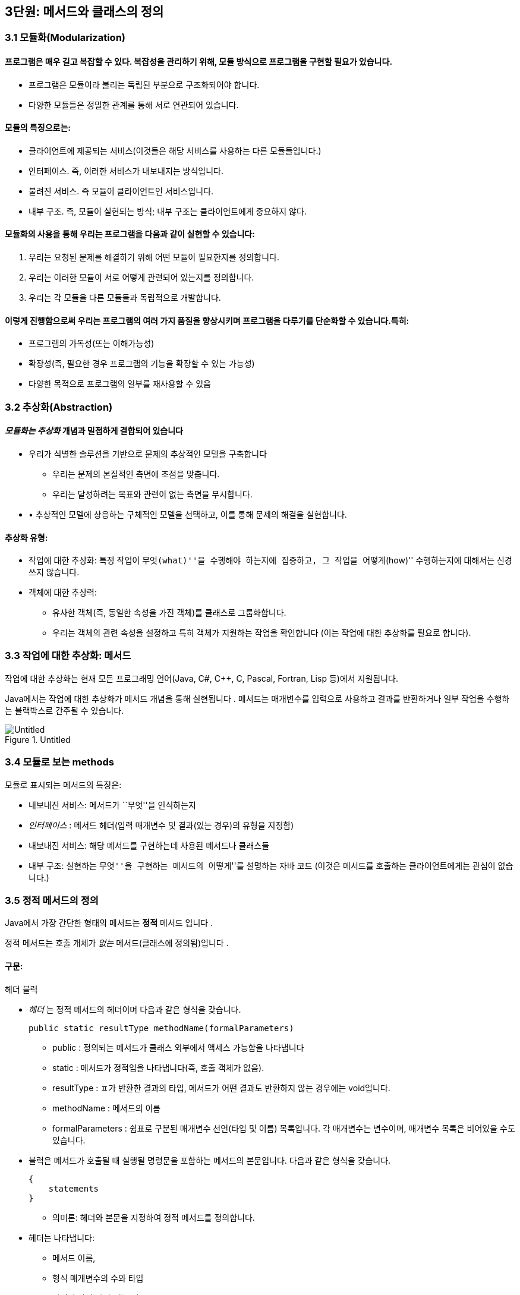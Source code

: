 == 3단원: 메서드와 클래스의 정의

=== 3.1 모듈화(Modularization)

==== 프로그램은 매우 길고 복잡할 수 있다. 복잡성을 관리하기 위해, 모듈 방식으로 프로그램을 구현할 필요가 있습니다.

* 프로그램은 모듈이라 불리는 독립된 부분으로 구조화되어야 합니다.
* 다양한 모듈들은 정밀한 관계를 통해 서로 연관되어 있습니다. +

==== 모듈의 특징으로는:

* 클라이언트에 제공되는 서비스(이것들은 해당 서비스를 사용하는 다른
모듈들입니다.)
* 인터페이스. 즉, 이러한 서비스가 내보내지는 방식입니다.
* 불려진 서비스. 즉 모듈이 클라이언트인 서비스입니다.
* 내부 구조. 즉, 모듈이 실현되는 방식; 내부 구조는 클라이언트에게
중요하지 않다.

==== 모듈화의 사용을 통해 우리는 프로그램을 다음과 같이 실현할 수 있습니다:

[arabic]
. 우리는 요청된 문제를 해결하기 위해 어떤 모듈이 필요한지를 정의합니다.
. 우리는 이러한 모듈이 서로 어떻게 관련되어 있는지를 정의합니다.
. 우리는 각 모듈을 다른 모듈들과 독립적으로 개발합니다.

==== 이렇게 진행함으로써 우리는 프로그램의 여러 가지 품질을 향상시키며 프로그램을 다루기를 단순화할 수 있습니다.특히:

* 프로그램의 가독성(또는 이해가능성)
* 확장성(즉, 필요한 경우 프로그램의 기능을 확장할 수 있는 가능성)
* 다양한 목적으로 프로그램의 일부를 재사용할 수 있음

=== 3.2 추상화(Abstraction)

==== _모듈화는 추상화_ 개념과 밀접하게 결합되어 있습니다

* 우리가 식별한 솔루션을 기반으로 문제의 추상적인 모델을 구축합니다
** 우리는 문제의 본질적인 측면에 초점을 맞춥니다.
** 우리는 달성하려는 목표와 관련이 없는 측면을 무시합니다.
* • 추상적인 모델에 상응하는 구체적인 모델을 선택하고, 이를 통해 문제의
해결을 실현합니다.

==== 추상화 유형:

* 작업에 대한 추상화: 특정 작업이 ``무엇(what)''을 수행해야 하는지에
집중하고, 그 작업을 ``어떻게(how)'' 수행하는지에 대해서는 신경 쓰지
않습니다.
* 객체에 대한 추상력:
** 유사한 객체(즉, 동일한 속성을 가진 객체)를 클래스로 그룹화합니다.
** 우리는 객체의 관련 속성을 설정하고 특히 객체가 지원하는 작업을
확인합니다 (이는 작업에 대한 추상화를 필요로 합니다).

=== 3.3 작업에 대한 추상화: 메서드

작업에 대한 추상화는 현재 모든 프로그래밍 언어(Java, C#, C++, C, Pascal,
Fortran, Lisp 등)에서 지원됩니다.

Java에서는 작업에 대한 추상화가 메서드 개념을 통해 실현됩니다 . 메서드는
매개변수를 입력으로 사용하고 결과를 반환하거나 일부 작업을 수행하는
블랙박스로 간주될 수 있습니다.

.Untitled
image::https://github.com/NHN-academy-Avocado/Avocado/assets/80580473/077a2993-e6fc-4e7e-87f4-27b236b6df74[Untitled]

=== 3.4 모듈로 보는 methods

모듈로 표시되는 메서드의 특징은:

* 내보내진 서비스: 메서드가 ``무엇''을 인식하는지
* _인터페이스_ : 메서드 헤더(입력 매개변수 및 결과(있는 경우)의 유형을
지정함)
* 내보내진 서비스: 해당 메서드를 구현하는데 사용된 메서드나 클래스들
* 내부 구조: 실현하는 ``무엇''을 구현하는 메서드의 ``어떻게''를 설명하는
자바 코드 (이것은 메서드를 호출하는 클라이언트에게는 관심이 없습니다.)

=== 3.5 정적 메서드의 정의

Java에서 가장 간단한 형태의 메서드는 *정적* 메서드 입니다 .

정적 메서드는 호출 개체가 _없는_ 메서드(클래스에 정의됨)입니다 .

==== 구문:

헤더 블럭

* _헤더_ 는 정적 메서드의 헤더이며 다음과 같은 형식을 갖습니다.
+
[source,java]
----
public static resultType methodName(formalParameters)
----
** public : 정의되는 메서드가 클래스 외부에서 액세스 가능함을 나타냅니다
** static : 메서드가 정적임을 나타냅니다(즉, 호출 객체가 없음).
** resultType : ㅍ가 반환한 결과의 타입, 메서드가 어떤 결과도 반환하지
않는 경우에는 void입니다.
** methodName : 메서드의 이름
** formalParameters : 쉼표로 구분된 매개변수 선언(타입 및 이름)
목록입니다. 각 매개변수는 변수이며, 매개변수 목록은 비어있을 수도
있습니다.
* 블럭은 메서드가 호출될 때 실행될 명령문을 포함하는 메서드의
본문입니다. 다음과 같은 형식을 갖습니다.
+
[source,java]
----
{
    statements
}
----
** 의미론: 헤더와 본문을 지정하여 정적 메서드를 정의합니다.
* 헤더는 나타냅니다:
** 메서드 이름,
** 형식 매개변수의 수와 타입
** 리턴된 값의 타입(있는 경우)
** 메서드가 정의된 클래스 외부에서 메서드에 대한 접근성.
* 메서드의 본문은 메서드가 호출될 때 실행되어야 하는 명령문을
지정합니다.
* 형식 매개변수는 메서드 본문에 사용되는 객체 또는 더 일반적으로 정보를
전달하는 데 사용됩니다.
+
형식 매개변수는 초기화된 변수와 동일한 방식으로 메서드 본문 내에서
사용됩니다(초기화는 메서드가 호출되는 순간 각 형식 매개변수에 해당 실제
매개변수의 값을 할당하여 수행됩니다.)
* 반환된 결과는 메서드 호출의 값입니다. 메서드가 결과를 반환하지 않으면
결과를 계산하는 데 사용되어서는 안 되며 형식 매개변수로 표시된 개체에
부작용을 수행하는 데 사용해야 합니다.

얘)

이전에 사용된 정적 메서드 main 입니다 . 이러한 방법은 항상 다음과 같은
형식을 갖습니다.

[source,java]
----
public static void main(String[] args){
    ...
}
----

메인 메서드의 헤더느느 다음을 보여줍니다:

* 클래스가 정의된, 밖에서 엑세스할 수 있는 메서드
* 이는 정적 메서드( static )입니다.
* 결과를 반환하지 않습니다(반환 유형은 void ).
* 이는 문자열 배열 유형의 매개변수를 갖습니다(유닛 7 참조). 지금까지
우리 프로그램에서는 이 매개변수를 사용한 적이 없습니다.

=== 3.6 정적 메서드의 정의의 예

ex 1)

[source,java]
----
public static void printGtreeting(){
    System.out.println("Good morning!");
}
----

printGreeting 메소드는 공식적인 매개변수가 없고 결과를 반환하지 않는
정적 공용 메소드입니다(헤더 참조).

본문은 ``Good morning!'' 이라는 문자열을 인쇄하는 단일 문으로
구성됩니다.

ex 2):

[source,java]
----
public static void printPersonalGreeting(String firstName, String lastName) {
    System.out.print("Good morning ");
    System.out.print(firstName);
    System.out.print(" ");
    System.out.print(lastName);
    System.out.println("!");
}
----

printPersonalGreeting 메소드는 String 유형의 두 가지 형식
매개변수 firstName 및 lastName을 갖고 어떤 결과도 반환하지 않는 정적
공개 메소드입니다 (헤더 참조)

본문은 각각 ``Good morning!'' 이라는 문자열을 인쇄하는 일련의 명령문으로
구성됩니다. , 형식 매개변수 firstName 의 값 , 공백, 형식
매개변수 lastName 의 값 , 마지막으로 문자열 ``!'' .

형식 매개변수는 이미 초기화된 지역 변수와 동일하게 메소드 본문 내에서
사용됩니다.

ex 3) 이름을 나타내는 문자열을 입력으로 받아 ``Ciao'' 문자열과
매개변수로 전달된 이름, ``!'' 문자열을 인쇄하는 정적
메소드 printInformalGreeting 을 구현합니다.

[source,java]
----
public static void printInformalGreeting (String name) {
    System.out.println("Ciao " + name + "!");
}
----

=== 3.7 메소드의 결과: return 문

메소드가 결과를 반환해야 하는 경우 return 문을 포함해야 합니다.

return 문이 메서드 내에서 실행 되면 메서드가 종료되고 그 결과가
클라이언트 모듈(즉, 메서드가 호출된 프로그램 부분)에 반환됩니다.

return 문의 구문은 다음과 같습니다.

[source,java]
----
return expression;
----

여기서 _표현식은_ 값이 메소드 헤더에 선언된 결과 타입과 호환되는
표현식이어야 합니다.

ex)

[source,java]
----
public static String personalGreeting(String firstName, String lastName) {
    return "Good morning " + firstName + " " + lastName + "!";
}
----

결과 유형이 void 인 경우 return 문 을 생략하거나 단순히 메서드 실행을
중단하는 데 사용할 수 있습니다. 이 경우 결과를 반환할 필요가 없으므로 이
경우 구문은 다음과 같습니다.

[source,java]
----
return;
----

_참고:_ 뒤에 추가 명령이 있더라도 return 문을 실행하면 항상 메서드가
종료됩니다.

=== 3.8 동일한 클래스에서 정의된 정적 메소드 사용의 예

다음 프로그램은 동일한 클래스에 정의된 정적 메서드의 사용을 보여줍니다.

[source,java]
----
import javax.swing.JOptionPane;
public class Program1 {
    public static void printGreeting() {
        System.out.println("Good morning!");
    }

    public static void printPersonalGreeting(String firstName, String lastName) {
        System.out.print("Good morning ");
        System.out.print(firstName);
        System.out.print(" ");
        System.out.print(lastName);
        System.out.println("!");
    }

    public static void printInformalGreeting(String name) {
        System.out.println("Ciao " + name + "!");
    }

    public static String personalGreeting(String firstName, String lastName) {
        return "Good morning " + firstName + " " + lastName + "!";
    }

    public static void main(String[] args) {
        printGreeting();
        String fn = JOptionPane.showInputDialog("First name");
        String ln = JOptionPane.showInputDialog("Last name");
        printPersonalGreeting(fn, ln);
        printInformalGreeting(fn);
        JOptionPane.showMessageDialog(null, personalGreeting(fn, ln));
        System.exit(0);
    }
}
----

_참고:_ Program1 클래스에 정의된 정적 메서드는 앞에 클래스 이름을 붙이지
않고 Program1 의 기본 메서드 에 의해 호출됩니다 . 이는 메소드가 main 과
동일한 클래스에 속하기 때문에 가능합니다 .

=== 3.9 다른 클래스에서 정의된 정적 메소듸 사용의 예

이제 동일한 메서드를 다른 클래스로 그룹화해 보겠습니다.

[source,java]
----
public class Greetings {
    public static void printGreeting() {
        System.out.println("Good morning!");
    }

    public static void printPersonalGreeting(String firstName, String lastName) {
        System.out.print("Good morning ");
        System.out.print(firstName);
        System.out.print(" ");
        System.out.print(lastName);
        System.out.println("!");
    }

    public static void printInformalGreeting(String name) {
        System.out.println("Ciao " + name + "!");
    }

    public static String personalGreeting(String firstName, String lastName) {
        return "Good morning " + firstName + " " + lastName + "!";
    }
}
----

클라이언드의 예)

[source,java]
----
import javax.swing.JOptionPane;

public class GreetingsClient {
    public static void main(String[] args) {
        Greetings.printGreeting();
        String fn = JOptionPane.showInputDialog("First name");
        String ln = JOptionPane.showInputDialog("Last name");
        Greetings.printPersonalGreeting(fn, ln);
        Greetings.printInformalGreeting(fn);
        JOptionPane.showMessageDialog(null, Greetings.personalGreeting(fn, ln));
        System.exit(0);
    }
}
----

Client의 main 메소드에서 정적 메소드에 대한 호출 앞에 해당 메소드가
정의된 클래스의 이름을 추가해야 합니다.

_참고:_ Greetings 클래스는 다양한 인사말 기능을 구현하는
간단한 *라이브러리* 로 간주될 수 있습니다 . 나중에 함수를 실현하는 정적
메서드로 구성된 실수에서 가장 일반적으로 사용되는 수학 함수 라이브러리인
사전 정의된 클래스 Math를 살펴보겠습니다 .

=== 3.10 파라미터 전달

말했듯이, 메소드 정의에는 헤더에 *형식 매개변수* 목록이 포함되어
있습니다 . 이러한 매개변수는 메소드 본문 내부의 변수와 동일한 방식으로
사용됩니다.

메소드 호출에는 메소드의 인수로 사용해야 하는 매개변수가
포함됩니다. 이러한 매개변수를 메소드 정의의 헤더에 나타나는 형식
매개변수와 구별하기 위해 *실제 매개변수* 라고 합니다 .

메소드를 호출하여 *활성화* 할 때 실제 매개변수를 형식
매개변수에 _바인딩_ 해야 합니다 . 일반적으로 이러한 바인딩을 설정하는
방법에는 여러 가지가 있습니다. _Java에는 값에 의한 호출( call by
value)_ 이라는 한 가지 방법만 있습니다 .

pa를 메서드 호출의 실제 매개 변수로 두고, pf 를 메서드 정의 헤더의 해당
형식 매개 변수로 둡니다. 값으로 pa를 pf 에 바인딩한다는 것은 메서드가
활성화될 때 다음을 수행한다는 의미입니다.

[arabic]
. 실제 매개변수 pa가 계산됩니다( pa는 일반적으로 표현식이라는 점에
유의하세요).
. 메모리 위치는 형식 매개변수 pf 와 연관되어 있습니다.
. pf 값 (즉, 해당 메모리 위치)은 pa 에 대해 계산된 값으로 초기화됩니다 .

즉, 형식 매개변수 pf는 메소드가 호출되는 순간 생성된 지역 변수와 정확히
동일하게 작동하고 해당 실제 매개변수 pa 의 값으로 초기화됩니다 .

메서드 본문 실행이 끝나면 형식 매개변수에 예약된 메모리 위치가 해제되고
여기에 저장된 값이 손실됩니다.

_참고:_ pa 표현식에 나타나는 변수 값은 메서드 실행으로 변경되지
않습니다. 그러나 그러한 값이 개체에 대한 참조인 경우 메서드는 실제로
참조로 표시된 개체를 변경할 수 있습니다(나중에 참조).

다음 그림은 매개변수가 객체에 대한 참조인 경우 매개변수 전달의 예를
보여줍니다. 기본 데이터 유형인 매개변수의 경우는 단원 4에서 설명합니다.

다음 그림은 매개변수가 객체에 대한 참조인 경우 매개변수 전달의 예를
보여줍니다. 기본 데이터 유형인 매개변수의 경우는 단원 4에서 설명합니다.

.Untitled 1
image::https://github.com/NHN-academy-Avocado/Avocado/assets/80580473/b45a072d-a664-4300-b8e6-b8f1c61388df[Untitled
1]

=== 3.11 메소드의 실행

다음 메서드 정의를 고려하세요.

[source,java]
----
public static String duplicate(String pf) {
    return pf + ", " + pf;
}
----

그런 다음 다음 주요 방법을 고려하십시오.

[source,java]
----
public static void main(String[] args) {
    String s;
    s = duplicate("pippo" + "&" + "topolino");
    System.out.println(s);
}
----

중복 메소드 에 대한 호출이 포함된 명령문이 실행될 때 어떤 일이
발생하는지 자세히 분석해 보겠습니다.

[arabic]
. _실제 매개변수가 실행됩니다._
+
우리의 경우 실제 매개변수는 값이 ``pippo & topolino'' 문자열인 ``pippo''
+ ``&'' + ``topolino '' 표현식입니다 .
. _실행될 메소드는_ 메소드의 이름과 실제 매개변수의 개수 및 타입을
고려하여 결정됩니다. 메소드 호출에 해당하는 시그니처가 있는 메소드를
찾아야 합니다. 메소드 이름은 호출의 이름과 동일해야 하며 형식
매개변수(예: 해당 번호 및 유형)는 실제 매개변수와 일치해야 합니다.
+
우리의 경우, 우리가 찾고 있는 메소드는 반드시 copy (String) 시그니처를
가지고 있어야 합니다 .
. _호출 프로그램 단위의 실행이 일시 중지됩니다._
+
우리의 경우에는 main 메소드입니다 .
. 메모리 는 형식 매개변수(변수로 간주됨)와 메서드에 정의된 변수(나중에
참조)에 _할당됩니다 ._
+
우리의 경우에는 형식 매개변수 pf 에 메모리가 할당됩니다 .
. _각 형식 매개변수는 해당 실제 매개변수의 값으로 초기화됩니다._
+
우리의 경우 형식 매개변수 pf는 ``pippo&topolino'' 문자열을 나타내는
객체에 대한 참조로 초기화됩니다 .
. _호출된 메서드라 불리는 본문의_ 첫 번째 문부터 실행됩니다.
. _호출된 메서드의 실행이 종료됩니다_ (return 문이 실행되거나 더 이상
실행할 문이 없기 때문에).
+
우리의 경우 명령문은 pf + ``,'' + pf를 반환합니다. 실행됩니다.
. _형식 매개변수와 지역 변수에 대한 메모리가 해제되고,_ 여기에 포함된
모든 정보가 손실됩니다.
+
우리의 경우 형식 매개변수 pf 에 해당하는 메모리 위치가 해제됩니다.
. _메소드가 결과를 반환하는 경우,_ 결과는 호출 프로그램 단위에서 메소드
호출에 의해 반환된 표현식의 값이 됩니다.
+
우리의 경우 결과는 ``pippo&topolino, pippo&topolino'' 입니다 .
. _호출 유닛의 실행은_ 메서드 호출에 의해 일시 중단된 지점부터
계속됩니다.
+
우리의 경우 ``pippo&topolino, pippo&topolino'' 값이 변수 s 에 할당됩니다
.

=== 3.12 메소드에 의해 수행된 객체 수정

다음 프로그램은 객체에 대한 참조인 매개변수를 전달할 때 어떤 일이
발생하는지 보여줍니다.

[source,java]
----
public class Parameters {
    public static void changeValueS(String s) {
        s = s.concat("*");
    }

    public static void changeValueSB(StringBuffer sb) {
        sb.append("*");
    }

    public static void main(String[] args) {
        String a = "Hello";
        StringBuffer b = new StringBuffer("Ciao");
        System.out.println("String a = " + a);
        System.out.println("StringBuffer b = " + b);
        changeValueS(a);
        changeValueSB(b);
        System.out.println("String a = " + a);
        System.out.println("StringBuffer b = " + b);
    }
}
----

프로그램 실행 결과는 다음과 같습니다.

[source,java]
----
String a = Hello
StringBuffer b = Ciao
String a = Hello
StringBuffer b = Ciao*
----

실제 매개변수 a 와 b 는 상응하는 형식 매개변수 s 와 sb 에 값으로
바인딩되므로 해당 값(즉, 객체에 대한 참조)은 메서드 실행으로 수정되지
않습니다. 그러나 이것이 참조하는 개체의 상태가 변경될 수 없다는 의미는
아닙니다(예제 참조).

b 가 참조하는 객체의 상태가 변경되는 이유는 a 의 경우에는 그렇지 않지만
매개변수 전달의 직접적인 결과는 아닙니다(매개변수는 a 및 b 에 대해
동일한 방식으로 전달된다는 점에 유의하세요 ). 변경 사항은 호출된 객체의
상태를 수정하는 Append 메소드 의 사용에 따라 달라집니다 (예: sb 는 b 와
동일한 객체를 참조하는 반면 concat 메소드는 객체 s 의 상태를 수정하지
않습니다). , 따라서 a ).

.Untitled 2
image::https://github.com/NHN-academy-Avocado/Avocado/assets/80580473/712edb67-43a8-48c7-9e60-074470c879b8[Untitled
2]

=== 3.13 지역변수

메소드의 본문에는 변수 선언이 포함될 수 있습니다. _이러한 변수를 지역
변수_ 라고 합니다 . 사실 지금까지 우리가 사용했던 모든 변수는 메소드의
몸체, 즉 메인 메소드 에서 선언되었기 때문에 지역 변수였습니다 . 따라서
Unit 2에서 본 것처럼 사용됩니다.

여기서는 두 가지 근본적인 측면에 중점을 둡니다.

* *scope* (정적 개념, 즉 프로그램 텍스트에 따라 다름)
* *lifetime* (동적 개념, 즉 프로그램 실행에 따라 다름)

_참고:_ Java에서는 클래스에 대한 _전역 변수를_ 정의하는 것도 가능합니다
. 전역 변수는 클래스 내부에 정의되지만 메서드 외부에
정의되며 static 으로 규정됩니다 . 이 과정에서는 전역 변수를 사용하지
않습니다.

=== 3.14 지역범수의 범위

변수의 범위 *는* _변수가 표시되는 프로그램 영역_ , 즉 변수 이름으로
액세스할 수 있고 사용할 수 있는 영역입니다.

Java에서 지역 변수의 범위는 해당 변수가 선언된 메서드의 본문입니다. 즉,
변수는 해당 선언이 나타나는 메서드 본문에 표시되지만 메서드 외부에는
표시되지 않습니다.

명히, 2단원에서 이미 말했듯이, 변수가 선언되기 전에는 메서드 본문에서
변수를 사용할 수 없습니다.

참조

* 실제로 더 일반적인 범위 규칙이 적용됩니다. 즉, 지역 변수의 범위는 선언
지점부터 이를 둘러싸는 블록 끝까지 확장됩니다. 블록 _은_ \{…} 형식의
명령문입니다 (나중에 참조). 따라서 지역 변수는 선언된 블록(있는 경우
하위 블록 포함)에서 볼 수 있지만 해당 블록 외부에서는 볼 수 없습니다.
* Java에서 변수의 범위는 완전히 정적 개념입니다. 실제로 프로그램의
실행을 고려하지 않고 프로그램의 구조를 분석하여 결정할 수
있습니다. _대부분의 최신 프로그래밍 언어는 이러한 정적 범위_ 개념을
지원합니다 .
* 다음과 같은 경우 범위 개념은 _컴파일 타임에 관련_ 됩니다 .

=== 3.15 지역변수의 범위의 예

다음 프로그램을 고려해보세요.

[source,java]
----
public class Visibility {
    public static String duplicate(String s) {
        String t = s + ", " + s;
        return t;
    }

    public static void print1() {
        System.out.println(a); // ERROR: a is not defined
    }

    public static void print2() {
        System.out.println(t); // ERROR: t is not defined
    }

    public static void main(String[] args) {
        String a = "Ciao";
        a = duplicate(a);
        print1();
        print2();
        System.out.println(a);
    }
}
----

프로그램을 컴파일하는 동안 컴파일러는 두 가지 오류 신호를 보냅니다.

[arabic]
. print1 메소드 에서 변수 a는 표시되지 않습니다( 기본 메소드 에 정의되어
있으므로 ).
. print2 메소드 에서는 변수 t가 표시되지 않습니다( duplicate 메소드 에
정의되어 있으므로 ).

=== 3.16 지역변수의 lifetime

변수의 수명 *은* _변수가 메모리에 유지되어 프로그램 실행 중에 액세스할
수 있는 시간_ 입니다 .

메소드에 로컬인 변수는 메소드가 활성화되는 순간(정확히 형식 매개변수로)
생성되고 메소드 활성화가 종료되면 소멸됩니다.

보다 정확하게는 메서드가 활성화되면 _활성화 레코드_ 라고 하는 메모리 셀
블록 이 할당됩니다. 여기에는 현재 메서드 호출의 모든 지역 변수와 형식
매개변수가 포함됩니다. 활성화 레코드는 메서드 실행 중에 사용되며 실행이
끝나면 제거됩니다. 활성화 레코드가 제거되면 지역 변수와 형식 매개변수의
메모리 위치가 삭제되고 여기에 포함된 값도 손실됩니다.

메서드가 다시 활성화되면 이전 활성화와 아무 관련이 없는 새 메모리 위치를
포함하는 새 활성화 레코드가 할당됩니다. 따라서 각 메서드 활성화 시 지역
변수 및 형식 매개변수에 대한 메모리 위치가 새로 생성되며 이러한 메모리
위치는 일반적으로 이전 활성화의 메모리 위치와 다릅니다. 따라서 지역
변수와 형식 매개변수의 값은 한 메소드 호출에서 다음 메소드
호출까지 *유지되지 않습니다 .*

_참고:_ 변수의 수명 개념은 _실행 시간과 관련이_ 있습니다 .

=== 3.17 메소드 오버로딩

앞서 말했듯이 Java는 이름뿐만 아니라 전체 시그니처를 기준으로 메서드를
구별합니다. 따라서 이러한 메서드가 형식 매개변수의 수나 유형이 다른 한
동일한 클래스에서 동일한 이름을 가진 두 개 이상의 메서드를 정의할 수
있습니다(참고: 형식 매개변수의 이름은 구별과 관련이 없습니다). 이 기능을
메서드 _오버로드_ 라고 합니다 .

예)

[source,java]
----
public class Greetings2 {
    public static void printGreeting() {
        System.out.println("Hello!");
    }

    public static void printGreeting(String name) {
        System.out.println("Hello " + name + "!");
    }
}
----

* 실제 매개변수 없이 printGreeting 메소드를 호출하면 첫
번째 printGreeting 메소드(공식 매개변수가 없는
메소드)가 활성화되어 ``Hello!''라는 문자열이 인쇄됩니다.
* String 유형의 실제 매개변수 하나를 사용하여 printGreeting 메소드를
호출 하면 두 번째 printGreeting 메소드가 활성화됩니다. 이
메소드는 ``Hello'' 문자열과 매개변수로 전달된
문자열, ``!''를 인쇄합니다.

=== 3.18 객체에 대한 추상화

객체에 대한 추상화는 다음과 같이 실현됩니다.

* 유사한 객체(즉, 동일한 속성을 가진 객체)를 클래스로 그룹화합니다.
* • 우리는 객체, 특히 객체가 지원하는 동작과 관련된 속성을
설정합니다(이를 위해서는 작업에 대한 추상화를 수행해야 합니다).

객체에 대한 추상화를 매우 진보된 방식으로 지원하는 능력은 모든 객체 지향
프로그래밍 언어(예: Java, C++, C# 등)의 기본 기능입니다. 이러한
언어에서는 프로그래밍 언어 수준에서 _클래스를_ 직접 정의하는 기능을 통해
이러한 추상화 형태가 지원됩니다 .

Java에서 *클래스 정의는* 다음과 같은 특징이 있습니다.

* 클래스 자체를 식별하고 그에 따라 해당 인스턴스의 유형을 식별하는
클래스 이름 _입니다 ._
* 객체 내부에 데이터를 저장할 수 있는 인스턴스 _변수 ( 데이터
필드_ 라고도 함 )
* _(인스턴스) 메서드_ ( _작업 필드_ 라고도 함 )는 클래스의 개체에 대해
호출되어 작업을 수행할 수 있습니다.

_참고:_ 인스턴스 변수와 메소드는 Java 클래스 객체의 속성을 나타냅니다.

또한 적절한 *액세스 수정자를* 통해 다음을 지정할 수 있습니다.

* 클래스 외부, 즉 클래스의 클라이언트에게 표시되어야 하는 필드 - 이러한
필드를 _public_ 이라고 합니다 .
* 어떤 필드는 클라이언트와 관련이 없기 때문에 클라이언트에게 숨겨야
합니다. 이러한 필드를 _비공개_ 라고 합니다 .

=== 3.19 모듈로 보이는 클래스

모듈로 표시되는 클래스는 다음과 같은 특징이 있습니다(공용 인스턴스
변수는 없다고 가정합니다):

* _내보내진 서비스_ : 공용 메소드, 즉 클래스 외부에서 볼 수 있는 메소드;
* _인터페이스_ : 공개 메소드의 헤더;
* _가져온 서비스_ : 객체 및 클래스 메서드의 표현을 실현하는 데 사용되는
기타 메서드 또는 클래스입니다.
* _내부 구조_ : 객체의 표현과 클래스의 메소드 구현.

_참고:_ 객체에 대한 추상화는 작업에 대한 추상화를 활용합니다.

=== 3.20 클래스의 정의

구문:

[source,java]
----
public class Name {
    field-1
    ...
    field-n
}
----

* _이름_ 은 클래스 이름입니다.
* _field-1_ … _field-n은_ 해당 속성을 나타내는
클래스의 _필드_ 입니다 각 _field-i는 데이터 필드_ 또는 _작업 필드_ 일 수
있습니다.
** 데이터 _필드_ (또는 _인스턴스 변수_ )는 변수 선언입니다
** 작업 _필드_ (또는 _method_ )는 메서드 정의입니다(나중에 참조)

각 필드는 클래스 외부에서의 가시성을 결정하는 _액세스 한정자_ 로
한정됩니다

의미:

클래스를 정의합니다.

* 데이터 필드(또는 인스턴스 변수)는 클래스 객체의 내부 구조를 나타내는
데 사용됩니다.
* 작업 필드(또는 메서드)는 클래스의 기능을 구현하는 데 사용됩니다.

=== 3.21 클래서 정의의 예

우리는 사람을 나타내는 Java 클래스를 구현하고 싶습니다. 개인 객체에 대한
관심 속성은 한 번 정의된 _이름_ 과 변경될 수 있는 _거주지 입니다._

사람을 나타내는 Java 클래스 Person을 정의해 보겠습니다 .

[source,java]
----
public class Person {
    // instance variables (data fields)
    private String name;
    private String residence;

    // methods (operation fields)
    public String getName() {
        return name;
    }

    public String getResidence() {
        return residence;
    }

    public void setResidence(String newResidence) {
        residence = newResidence;
    }
}
----

Person 클래스의 정의는 다음 요소로 구성됩니다.

* 클래스 이름, 즉 Person ;
* String 유형의 두 개의 개인 데이터 필드(또는 인스턴스 변수) ,
즉 name 및 Residence ;
* 3개의 공개 필드. 각 필드는 메소드 정의,
즉 getName , getResidence 및 setResidence 입니다 .

public 및 private 키워드는 공개 필드와 비공개 필드를 지정합니다(나중에
참조).

* 사람의 이름과 거주지는 Person 클래스에 있는 String 유형의 인스턴스
변수로 각각 __표시__됩니다 . 이러한 변수는 비공개이므로 클래스 외부에서
액세스할 수 없습니다.
* 클래스에 정의된 두 가지 메소드인 getName 및 getResidence 는 각각
개인의 이름과 거주지를 반환
* 대신 setResidence 메소드를 사용 하면 해당 메소드에 대한 호출 객체가
나타내는 사람의 거주지를 변경할 수 있습니다.

setResidence 와 같은 메소드가 호출된 객체를 수정하는
경우 *부작용이* 있다고 말합니다 (예: StringBuffer 클래스의 메소드
참조 ). 일반적으로 클래스의 메서드에 부작용이 있어야 하는지 여부를
결정하는 것은 클라이언트가 클래스를 사용해야 하는 방식에 중요한 영향을
미치는 디자인 선택입니다.

_참고:_ 클래스 정의는 클래스와 이름이 같고 확장자가 .java 인 파일에
저장되어야 합니다 . 예를 들어, Person 클래스의 정의는 Person.java 라는
파일에 저장되어야 합니다 .

_참고:_ 클래스 정의에서 필드(인스턴스 변수 및 메소드)의 순서는 관련이
없습니다.

=== 3.22 정의된 클래스 사용

프로그래머가 정의한 클래스는 미리 정의된 클래스(예: String )와 정확히
동일한 방식으로 사용됩니다.

[source,java]
----
 public class ClientClassPerson {
    public static void main(String[] args) {
        Person p1;
        p1 = new Person();
        p1.setResidence("Roma");
        System.out.println(p1.getResidence());
    }
}
----

ClientClassPerson 클래스는 이러한 클래스를 사용하므로 Person 클래스의
클라이언트입니다 . 클라이언트는 main 메소드 (먼저 호출되는 프로그램의
메소드)를 정의합니다.

[arabic]
. Person 유형 (또는 더 정확하게는 Person 인스턴스인 객체에 대한 참조
유형 ) 의 main 로컬 변수를 정의합니다 .
. Person 클래스의 새 객체를 생성 하고 이에 대한 참조를 p1 에 할당합니다.
. p1 으로 표시된 객체에 대해 Person 클래스의 setResidence 메소드를 호출
하고 실제 매개변 ``Roma'' 를 메소드에 전달합니다 . 클래스의 (공용)
필드(이 경우 setResidence 메소드 ) 를 선택하기 위해 *선택
연산자* ``.''를 사용한다는 점에 유의하십시오 .
. 마지막으로 p1 에서 getResidence 메소드를 호출하여 p1 으로 표시된
객체의 거주지를 인쇄합니다.

_참고:_ ClientClassPerson 클래스는 ClientClassPerson.java 라는 파일에
저장되어야 합니다 . ClientClassPerson 클래스를 컴파일하거나 실행하는
동안 문제를 방지하려면 Person 클래스를 포함하는 파일과 동일한 디렉터리에
파일을 배치해야 합니다 . _소위 패키지를_ 사용하여 이러한 제한을 극복할
수 있지만 이 과정에서는 패키지를 다루지 않습니다.

=== 3.23 클래스 필드에 대한 접근 제어

접근 *한정자* public 과 private 의 의미는 다음과 같습니다:

* public은__표시됨을 나타냅니다.__ 메소드/인스턴스 변수가 클래스 외부,
즉 클래스의 클라이언트에 의해
* private은 메서드/인스턴스 변수가 클래스 외부에 _표시되지 않으므로
클라이언트가 아닌 클래스 내부에서만 사용할 수 있음을 나타냅니다._

예)

[source,java]
----
public class ClientClassPerson2 {
    public static void main(String[] args) {
        Person p1;
        p1 = new Person();
        p1.setResidence("Roma");
        // OK! the field setResidence is public
        System.out.println(p1.getResidence());
        // OK! the field getResidence is public
        System.out.println(p1.residence);
        // ERROR! the field residence is private
    }
}
----

이 예는 Person 클래스의 공개 및 비공개 필드에 액세스하려고 시도하는
클라이언트를 보여줍니다 . 공용 필드인 setResidence 및 getResidence 에
대한 액세스는 허용되지만 개인 필드인 Residence 에 대한 액세스는 컴파일
시 오류를 발생시킵니다.

=== 3.24 클래스의 필드에 엑세스하기 위한 규칙

일반적으로 클래스 필드에 대한 액세스는 다음과 같이 수행됩니다.

* 클라이언트가 관심을 갖는 클래스 기능에 해당하는 메서드는 public 으로
선언됩니다 .
* 인스턴스 변수와 보조 메서드, 즉 관심 기능을 나타내는 메서드를 구현하는
데 도움이 되는 메서드는 private 으로 선언됩니다 .

이런 방식으로 클라이언트가 관심을 갖는 기능에 해당하는 메소드는 클래스
외부에 표시되고, 해당 기능을 지원하는 데 필요하지만 클라이언트가 관심을
갖지 않는 인스턴스 변수 및 보조 메소드는 클래스 내부에서만 볼 수
있습니다.

클래스의 공개 필드 집합을 클래스의 *공개 인터페이스 라고 합니다.*

_참고: Java에는_ protected 와 ``visible in the package’’ 라는 두 가지
추가 액세스 방식이 있습니다 (후자는 액세스 한정자를 생략하여
얻습니다). 이 과정에서는 이러한 내용을 다루지 않지만 후속 프로그래밍
과정에서 다루게 됩니다.

=== 3.25 인스턴스 변수

*인스턴스 변수는* 클래스에 정의되어 있지만 메서드 본문 외부에 정의된
변수입니다. 인스턴스 변수 선언은 메서드의 지역 변수 선언과 유사하지만
다음과 같습니다.

[arabic]
. 변수는 클래스 내부에 정의되지만 모든 메소드 외부에 정의됩니다.
. 변수 앞에는 액세스 한정자(보통 private )가 옵니다.
. 변수는 객체가 생성될 때 암시적으로(기본값으로) 또는 생성자에 의해
명시적으로(나중에 참조) _항상 초기화 됩니다._

_참고:_ 이는 연관된 메모리 위치가 생성될 때 반드시 초기화되지 않는 로컬
변수와 다릅니다.

인스턴스 변수는 전체 클래스가 아닌 단일 개체와 연결됩니다. 즉, 각
개체에는 고유한 인스턴스 변수가 있습니다. 두 개의 서로 다른 객체에는
서로 다른 인스턴스 변수가 있습니다.

.Untitled 3
image::https://github.com/NHN-academy-Avocado/Avocado/assets/80580473/8f5ea1b1-6222-4fdd-b513-566f4ff5a29d[Untitled
3]

=== 3.26 인스턴스 변수의 범위

_인스턴스 변수는 클래스의 모든 메서드에 항상 표시됩니다._ 그들은 항상
호출 객체를 참조합니다.

_예:_ 명령문에서 return name; 인스턴스 변수 이름은 메서드에 대한 호출
개체의 인스턴스 변수입니다.

공용 인스턴스 변수는 클래스 외부에서 볼 수 있으며 필드 선택 연산자
``.''를 사용하여 해당 변수가 속한 객체에 대한 참조를 통해 액세스할 수
있습니다.

_예:_ 사람을 나타내기 위해 클래스를 다음과 같이 정의했다면:

[source,java]
----
public class Person2 {
    // instance variables (data fields)
    private String name;
    public String residence; // residence is declared public
    // methods (operation fields)

    public String getName() {
        return name;
    }

    public String getResidence() {
        return residence;
    }

    public void setResidence(String newResidence) {
        residence = newResidence;
    }
}
----

그런 다음 다음 클라이언트에서 볼 수 있듯이 인스턴스 변수 Residence 에
직접 액세스할 수 있습니다.

[source,java]
----
public class ClientClassPerson2 {
    public static void main(String[] args) {
        Person2 p1;
        p1 = new Person2();
        p1.setResidence("Roma");
        // OK! the field setResidence is public
        System.out.println(p1.getResidence());
        // OK! the field getResidence is public
        System.out.println(p1.residence);
        // OK! the field residence is public
    }
}
----

_참고:_ 일반적으로 클래스 개체의 표현을 클라이언트로부터
숨기려면 인스턴스 변수를 private 으로 선언해야 합니다. 따라서
클라이언트를 수정할 필요 없이 그러한 표현을 자유롭게 변경할 수 있습니다

=== 3.27 인스턴스 변수의 수명

_인스턴스 변수의 수명은 해당 변수가 속한 개체의 수명과 정확하게
일치합니다._ 인스턴스 변수는 이를 포함하는 객체가 생성되는 순간 생성되며
객체에 액세스할 수 있는 한 사용할 수 있습니다. 변수로 표시되는 객체의
생성은 런타임 지원(Java Virtual Machine)에 의해 객체와 함께 인스턴스
변수의 값을 저장하는 데 필요한 메모리를 할당하여 수행됩니다.

_가비지 수집_ 메커니즘을 통해 런타임 지원은 개체에 대한 참조가 더 이상
없을 때 개체를 자동으로 삭제하고 개체가 차지하는 메모리를 해제하므로
개체에 더 이상 액세스할 수 없습니다.

=== 3.28 메소드의 정의

*메소드의 정의는* 앞서 살펴본 정적 메소드의 정의와 유사하지만, 메소드
헤더에 static 키워드가 나타나지 않습니다. 이는 메서드에 호출 개체가
필요함을 나타냅니다.

따라서 메소드의 정의는 다음과 같이 구성됩니다.

헤더 블럭

* _header_ 는 메소드의 헤더이며 다음과 같은 형식을 갖습니다.

[source,java]
----
public resultTyp methodName(formatParameters)
----

여기서 (정적 메소드의 경우)

* public은 정의된 메서드가 클래스 외부에서 액세스 가능함을 나타냅니다.
* _resultType_ 은 메소드가 반환한 결과의 유형이거나,메소드가 어떤 결과도
반환하지 않는 경우에는void입니다 .
* _methodName은_ 메소드의 이름입니다.
* _형식 매개변수는_ 쉼표로 구분된 매개변수 선언(유형 및 이름)
목록입니다. 각 매개변수는 변수입니다. 매개변수 목록이 비어 있을 수도
있습니다.
* _block_ 은 메소드가 호출될 때 실행될 명령문을 포함하는 메소드의
본문입니다. 정적 메소드의 경우 다음과 같은 형식을 갖습니다

[source,java]
----
{
    statements
}
----

=== 3.29 암시적 형식 매개변수 this

모든 인스턴스(즉, 비정적) 메서드에는 this 로 표시되는 암시적 형식
매개변수가 있습니다 . 이러한 매개변수는 호출 개체를 나타냅니다. 즉,
메소드가 호출되면 이는 호출 객체(참조)에 바인딩되어 실제 매개변수로
작동합니다.

this 매개변수는 인스턴스 변수와 호출 객체의 메서드에 액세스하는 데
사용됩니다. 일반적으로 지금까지 했던 것처럼 이것을 생략할 수 있습니다
. 실제로 Java는 인스턴스 변수나 클래스의 인스턴스 메서드를 사용할 때마다
자동으로 삽입합니다.

_예: 아래에 제공된_ Person 클래스의 정의는 우리가 이미
본 Person 클래스와 정확히 동일한 의미를 갖습니다

[source,java]
----
public class Person {
    // instance variables (data fields)
    private String name;
    private String residence;

    // methods (operation fields)
    public String getName() {
        return this.name;
    }

    public String getResidence() {
        return this.residence;
    }

    public void setResidence(String newResidence) {
        this.residence = newResidence;
    }
}
----

_참고: 형식 매개변수_ this 에 값을 할당할 수 없습니다 . 가능하다면 이는
실제로 메소드의 호출 객체를 변경한다는 의미입니다.

=== 3.30 this의 사용

일반적으로 메소드 내부에 인스턴스 변수와 동일한 이름으로 선언된 지역
변수(또는 형식 매개변수)가 있고, 인스턴스 변수와 지역 변수를 구별하고
싶을 때 사용됩니다 . 실제로 인스턴스 변수와 동일한 식별자를 사용하여
지역 변수를 선언하면 지역 변수의 이름이 인스턴스 변수의 이름을 숨기고
이를 명시적으로 사용하여 인스턴스 변수를 표시해야 합니다(암시적 사용)

예)

[source,java]
----
public class Person {
    private String name;
    private String residence;

    public String getName() {
        return name;
    }

    public String getResidence() {
        String residence;
        // the local variable masks the instance variable with the same name
        residence = this.residence;
        // this is used to distinguish the instance var from the local var
        return residence;
        // here we are referring to the local variable
    }

    public void setResidence(String residence) {
        this.residence = residence;
        // this is again used to distinguish the instance var from the local var
    }
}
----

=== 3.31 생성자

지금까지 살펴본 내용으로는 Person 개체 의 필드 이름을 적절한 값으로
초기화할 수 있는 방법이 없습니다 . 예를 들어 John Smith와 같이 객체를
대응시키는 방법을 모릅니다. 인스턴스 변수 이름에는 ``John Smith'' 값이
있어야 하지만 이 변수는 private 이므로 다음 명령문은 잘못되었습니다.

[source,java]
----
Person p = new Person();
p.name = "John Smith"; // ERROR! name is declared private
----

객체의 개인 인스턴스 변수를 명시적으로 초기화할 수 있게 하려면 생성자를
사용해야 합니다. 생성자 *는* 클래스와 이름이 같고 명시적인 반환 값( void
도 *아님 )이 없는 클래스의 (정적이 아닌)* 단순한 메서드 입니다 .

예를 들어 생성할 사람 의 이름과 거주지를 인수로 사용하는 Person 클래스의
생성자를 구현해 보겠습니다 .

[source,java]
----
public class Person {
    ...
// constructor name-residence
public Person(String n, String r) {
    name = n;
    residence = r;
}
    ...
}
----

=== 3.32 생성자 호출

생성자는 new 연산자 를 사용하여 객체가 생성될 때 런타임 지원(Java
Virtual Machine)에 의해 자동으로 호출됩니다 . 예를 들어, 다음 코드
조각을 사용하면

[source,java]
----
Person p = new Person("John Smith", "London");
// constructor name-residence is called
System.out.println(p.getResidence());
// prints "London"
----

런타임 지원은 Person 클래스 의 객체를 생성(즉, 메모리를 할당) 하고 매개
변수로 전달된 값에 대해 필드 이름 과 거주지를 명시적으로 초기화하는
생성자 Person(String,String) 을 호출합니다. 그러면 새로 생성된 객체에
대한 참조가 변수 p 에 할당됩니다 .

다음 코드 조각을 고려해보세요.

[source,java]
----
사람 p; // (1)
p = new Person("John Smith", "런던"); // (2)
----

(1)에서는 Person 유형의 개체에 대한 참조 유형의 변수 p를 정의하고 ,
(2)에서는 새 개체 Person을 만들고 이에 대한 참조를 변수 p 에 할당합니다
.

_참고:_ new 연산자는 생성자를 사용하여 객체를 생성하고 해당 객체에 대한
참조를 반환합니다 . 이러한 참조는 다음을 수행할 수 있습니다.

* Person 에 대한 형식 참조 형식 매개변수가 있는 메서드에 실제 매개변수로
전달됩니다 .
* 반환 값이 Person 에 대한 참조 유형인 메서드의 결과로 반환됩니다 .

_참고:_ 모든 생성자를 클래스의 공개 필드로 선언하는 것이
중요합니다. 비공개로 선언된 경우 클래스의 개체를 만들려고 하면 오류가
발생합니다.

=== 3.33 생성자 오버로딩

Java는 메소드의 오버로드를 허용하고 생성자는 메소드의 특수한 경우이므로
클래스에 대해 여러 생성자를 정의하는 것이 가능합니다.

예를 들어, 생성되는 사람의 거주지를 null 로 설정하는 생성자를 정의할 수
있습니다 .

[source,java]
----
// constructor name
    public Person(String n) {
        name = n;
        residence = null;
    }
----

생성자를 사용하는 방법에 대한 몇 가지 예를 보여줍니다.

[source,java]
----
Person p1 = new Person("John Smith");
// calling constructor name
Person p2 = new Person("Tom Jones", "London");
// calling constructor name-residence
System.out.println(p1.getName());
// prints "John Smith"
System.out.println(p2.getName());
// prints "Tom Jones"
----

새 작업 을 통해 객체를 생성할 때 컴파일러는 새 작업에 지정된 매개변수의
수와 유형을 기반으로 사용할 생성자를 결정합니다. 그러면 런타임 지원에서
선택한 생성자를 호출하여 개체를 만들 수 있습니다.

=== 3.34 표준 생성자

생성자 정의가 포함되지 않은 클래스(예: Person 클래스 의 첫 번째 버전 )의
객체를 생성하면 소위 *표준 생성자가* 호출됩니다.

* 표준 생성자는 생성자 정의가 포함되지 않은 모든 클래스에 대해
컴파일러가 자동으로 생성한 _인수가 없는 생성자 입니다._
* _초기화된 인스턴스 변수는 기본값_ 으로 유지됩니다 . 기본값은 변수와
관련된 메모리 위치가 예약될 때 런타임 지원에 의해 자동으로 할당되는
값입니다.
* 표준 생성자는 생성자의 정의(인수 포함 여부와 관계 없음)가 클래스에
명시적으로 있는 경우 컴파일러에 의해 자동으로 금지됩니다. 특히
프로그래머는 표준 생성자를 대체하는 인수 없이 생성자를 명시적으로 정의할
수도 있습니다.

예를 들어 Person 클래스의 경우 인수 없이 다음 생성자를 정의할 수
있습니다.

[source,java]
----
public Person() { // constructor without arguments
    name = "John Smith";
    residence = null;
}
----

_참고:_ 클래스에 대해 인수 없이 생성자를 정의하는 것이 항상 의미가 있는
것은 아닙니다. 예를 들어, Person 클래스에 대한 인수가 없는 생성자의
정의는 확실히 의문의 여지가 있습니다.

=== 3.35 클래스를 위한 디자인 방법론: 클래스의 구현

우리는 문제를 다양한 하위 문제로 나누고 각각을 개별적으로 해결함으로써
구조화된 방식으로 Java 클래스를 실현할 수 있도록 다양한 단계로 클래스를
설계하는 방법론을 제시합니다. 이러한 방식으로 우리는 간단하고 효과적인
방법으로 클래스 구현의 복잡성을 처리할 수 있습니다.

[arabic]
. 클래스 명세부터 시작하여, _구현하고자 하는 클래스의 속성과 서비스를
식별합니다_ .
. 필요한 인스턴스 변수를 식별하여 _클래스 객체에 대한 표현을_ 선택합니다
.
. _클래스의 public 메소드_ (클래스의 인터페이스) 헤더를 선택합니다 . 이
단계에서는 클래스의 클라이언트가 우리가 구현하고 있는 클래스의 개체를
사용해야 하는 방식을 결정합니다.
. 우리는 코드를 단순화하고 구조화하기 위해 보조 메소드를
도입함으로써 public _메소드의 본문을 실현합니다 ._

=== 3.36 클래스를 위한 디자인 방법론: 클래스의 클라이언트

클래스가 구현되면 클래스의 예제 클라이언트도 구현하여 클래스가 실제로
어떻게 사용되는지 확인해야 합니다. 그렇게 하기 위해 클래스의 공개
메소드의 본문을 알 필요는 없습니다. 실제로 클라이언트의 관점에서 볼 때
중요한 것은 *클래스* 의 공개 메서드가 수행하는 방식 *이 아니라
무엇을* 수행하는가입니다.

이는 공개 메소드의 본문을 구현하기 전에(따라서 보조 메소드를 도입하기
전에) 클래스 클라이언트의 구현을 예상할 수도 있음을 의미합니다.

실제로 3단계 이후에 우리는 소위 *클래스의 골격* , 즉 클래스 자체를
실현할 수 있습니다. 여기에는 정의 대신 공용 메서드의 헤더만 있고 전용
메서드는 없습니다.

클래스의 골격은 클래스의 클라이언트를 구현하기에 충분합니다.

=== 3.37 클래스 디자인의 예

_사양:_ 자동차를 표현하기 위한 Java 클래스를 구현합니다. 자동차의 관심
속성은 번호판, 모델, 색상, 자동차 소유자입니다. 처음 두 속성은 수정할 수
없지만 세 번째와 네 번째 속성은 수정할 수 있습니다. 자동차에는 원래
주인이 없습니다. 소유자는 나중에(예: 자동차가 판매된 경우) 자동차에
할당됩니다.

위 사양을 분석하면 기능이 다음과 같은 Car 클래스를 구현해야 한다는 것을
알 수 있습니다 .

* 적절한 값으로 초기화된 속성 플레이트, 모델 및 색상을 사용하고 소유자는
없는 클래스의 객체를 생성합니다.
* plate, model, color, owner 각각의 속성 값을 반환하는 단계;
* 색상이나 소유자를 변경합니다.

이제 다음과 같이 작성할 준비가 되었습니다.

[source,java]
----
public class Car {
// private representation of the objects: instance variables
// public methods realizing the requested functionalities
}
----

=== 3.38 클래스 디자인의 예: 객체 표현

우리는 자동차의 속성을 어떻게 표현할 것인지 결정해야 합니다. 이 경우
표현을 선택하는 것이 즉각적입니다. 다음 인스턴스 변수를
사용하여 Car 클래스의 객체를 나타냅니다 .

* String 유형의 인스턴스 변수 plate를 사용하는 plate
* String 유형의 인스턴스 변수 model을 사용하는 model
* String 유형의 인스턴스 변수 color를 사용하는 color
* Person 유형의 person 인스턴스 변수를 사용하는 person

_참고:_ 초기 예에서는 표현 선택이 항상 즉각적으로 이루어집니다. 그러나
과정을 진행하면서 이 단계가 훨씬 더 복잡해질 수 있음을 알게 될 것입니다.

이제 다음과 같이 작성할 준비가 되었습니다.

[source,java]
----
public class Car {
    // representation of the objects
    private String plate;
    private String model;
    private String color;
    private Person owner;
    // public methods realizing the requested functionalities
}
----

=== 3.39 클래스 디자인의 예: public interface

이제 클라이언트가 객체를 사용할 수 있는 Car 클래스의 인터페이스를 선택할
준비가 되었습니다 . 특히, 각 기능에 대해 이를 실현하는 public 메소드를
정의하고 헤더를 결정해야 합니다.

요청된 기능은 다음과 같습니다:

클래스의 객체를 생성하고, ``plate'' (차량 번호판), ``model'' (모델),
``color'' (색상) 등의 속성을 적절히 초기화하며, 소유자(owner) 없이
객체를 생성하는 것을 의미합니다.

클래스의 객체를 생성하기 위해서는 생성자를 사용해야 한다는 것을 알고
있습니다. 따라서 이 기능을 사용하려면 생성자를 정의해야 합니다. 특히, 이
생성자는 차량 번호판(plate), 모델(model), 그리고 색상(color)을 나타내는
인스턴스 변수를 적절한 매개변수를 사용하여 초기화해야 합니다(참고로,
처음 두 속성은 더 이상 변경할 수 없습니다). 그러나 owner라는 인스턴스
변수는 의미 없는 값인 null로 초기화되어야 합니다.

이 생성자의 헤더(header)는 다음과 같습니다:

[source,java]
----
public Car(String p, String m, String c)
----

각각의 속성인 ``plate'' (차량 번호판), ``model'' (모델), ``color''
(색상), 그리고 ``owner'' (소유자)의 값을 반환하는 메서드를 작성한다면,
이를 영어로 나타내면 다음과 같습니다:

네 가지 속성 각각에 대해 값(정확히 말하면 값을 나타내는 개체에 대한
참조)을 반환하는 공개 메서드를 정의합니다. 이러한 메소드의 헤더는 다음과
같습니다.

[source,java]
----
public String getPlate()
public String getModel()
public String getColor()
public Person getOwner()
----

_색상 및 소유자 속성 값을 수정합니다._

색상과 소유자를 수정하기 위해 헤더가 다음과 같은 두 가지 메서드를
도입합니다.

[source,java]
----
public void setColor(String newColor)
public void setOwner(Person newOwner)
----

이 시점에서 Car 클래스의 뼈대를 작성할 수 있습니다 .

[source,java]
----
public class Car {
    // representation of the objects
    private String plate;
    private String model;
    private String color;
    private Person owner;

    // constructor
public Car(String p, String m, String c) {
...
}

    // other pubblic methods
public String getPlate() {
...
}

public String getModel() {
...
}

public String getColor() {
...
}

public Person getOwner() {
...
}

public void setColor(String newColor) {
...
}

public void setOwner(Person newOwner) {
...
}
}
----

_고:_ 생성자를 도입했기 때문에 더 이상 표준 생성자를 사용할 수
없습니다. 반면에 우리는 인수 없이 생성자를 정의하는 데 관심이 없습니다.
왜냐하면 Car 객체 가 생성되는 순간 플레이트와 객체 모델을 한 번에
수정해야 하기 때문입니다.

=== 3.40 클래스의 설계의 예: 메소드 구현

이제 우리는 다양한 방법에 집중하고 그 몸을 구현합니다.

생성자부터 시작합니다.

[source,java]
----
public Car(String p, String m, String c) {
    plate = p;
    model = m;
    color = c;
    owner = null;
}
----

_참고:_ owner = null 문을 생략하면 ; 어쨌든 소유자 는 객체 참조의
기본값인 null 로 자동으로 초기화됩니다 . _어쨌든 모든 인스턴스 변수를
명시적으로 초기화하여_ 자동 초기화를 사용하지 않는 것이 좋은 프로그래밍
관행입니다 .

우리는 비슷한 방식으로 다른 방법을 실현합니다.

[source,java]
----
public class Car {
    // representation of the objects
    private String plate;
    private String model;
    private String color;
    private Person owner;

    // constructor
    public Car(String p, String m, String c) {
        plate = p;
        model = m;
        color = c;
        owner = null;
    }

    // other public methods
    public String getPlate() {
        return plate;
    }

    public String getModel() {
        return model;
    }

    public String getColor() {
        return color;
    }

    public Person getOwner() {
        return owner;
    }

    public void setColor(String newColor) {
        color = newColor;
    }

    public void setOwner(Person newOwner) {
        owner = newOwner;
    }
}
----

=== 3.41 클래스 디자인의 예: 클라이언트

Car 클래스의 CarServices 클라이언트를 구현해
보겠습니다 . CarServices 클래스에는 두 가지 정적 메서드가 포함되어
있습니다.

* 스프레이 는 Car 객체(에 대한 참조) 와 자동차의 (새) 색상을
나타내는 String 객체(에 대한 참조)를 매개변수로 취하고 색상을
변경하여 Car 객체를 수정합니다
* • RegisterAlfa147 은 번호판과 색상을 각각 나타내는 두
개체 문자열을 매개 변수로 사용 하고 모델이 ``Alfa147'' 이고 번호판과
색상이 매개 변수에 의해 지정되는 새 개체 Car를 반환합니다(참조).

다음과 같이 CarServices.java 라는 파일에 CarServices 클래스를
작성합니다 .

[source,java]
----
public class CarServices {
    public static void spray(Car car, String color) {
        car.setColor(color);
    }

    public static Car registerAlfa147(String pla, String col) {
        return new Car(pla, "Alfa147", col);
    }
}
----

마지막으로 Car 클래스 와 CarServices 클래스를 사용하는 main 메서드를
포함하는 Main 클래스를 구현합니다 . 이 클래스는 별도의 파일 Main.java 에
작성됩니다 .

[source,java]
----
public class Main {
    // auxiliary method
    private static void printCarData(Car a) {
        System.out.println("Car: " + a.getPlate() + ", " + a.getModel() + ", " + a.getColor());
    }

    // auxiliary method
    private static void printOwnerData(Car a) {
        System.out.println("Owner: " + a.getOwner().getName() + ", " + a.getOwner().getResidence());
    }

    public static void main(String[] args) {
        Car a = new Car("313", "Fiat 500", "Red and Blu");
        printCarData(a);
        Person p = new Person("Paperino", "Paperopoli");
        a.setOwner(p);
        printOwnerData(a);
        CarServices.spray(a, "Maranello Red");
        printCarData(a);
        Car b = CarServices.registerAlfa147("131", "Alfa Red");
        printCarData(b);
        Person c = new Person("Clarabella", "Topolinia");
        b.setOwner(c);
        printOwnerData(b);
    }
}
----

=== 3.42 상속

*객체 지향 언어의 상속은 기존 클래스를* _특수화한_ 클래스를 정의할 수
있는 가능성으로 구성됩니다 . 즉, 이미 존재하는 클래스와 동일한 속성을
가지지만 새 기능or 새로운 정보를 추가하려는 클래스를 정의하는 것입니다.

이미 정의된 클래스를 수정하는 대신 해당 클래스에서 _파생된_ 새 클래스를
만듭니다 . 예를 들어:

[source,java]
----
public class Student extends Person {
    ...
}
----

우리는 이렇게 말합니다:

* Student 는 Person 의 _하위 클래스_ 입니다 . Person
은 Student 의 _슈퍼클래스_ 입니다 .
* Student 는 _기본 클래스인_ Person 에서 _파생된 클래스_ 입니다 .

하위 클래스는 상위 클래스의 모든 메서드와 인스턴스 변수를 _상속하며 ,
추가로 자체 메서드와 인스턴스 변수를 가질 수도 있습니다._

=== 3.43 상속: 예

다음과 같이 Person 클래스에서 Student 서브클래스를 파생합니다 .

[source,java]
----
public class Student extends Person {
    private String faculty;

public Student(...) { // constructor
...
}

    public String getFaculty() {
        return faculty;
    }
}
----

Student 클래스의
개체는 Person 클래스에서 _상속된_ 속성 과 _추가로_ 학생이 등록된
교수진에 의해 특징 지어집니다.

=== 3.44 파생 클래스의 기본 기능

* 기본 클래스에 대해 정의된 모든 속성(인스턴스 변수 및 메서드)은 파생
클래스에 대해서도 암시적으로 정의됩니다. 즉, 파생 클래스에 의해
상속됩니다.
* 파생 클래스는 기본 클래스에서 상속된 속성과 관련하여 추가 속성을 가질
수 있습니다.
* 파생 클래스의 각 인스턴스는 기본 클래스의 인스턴스이기도
합니다. 따라서 기본 클래스의 개체를 사용할 수 있는 모든 상황에서는 파생
클래스의 개체를 사용할 수 있습니다.
* 그 반대는 사실이 아니라는 점에 유의하십시오. 즉, 파생 클래스의 객체를
사용하는 것이 가능한 각 상황에서는 기본 클래스의 객체를 사용하는 것이
불가능합니다(나중에 참조) _._

=== 3.45 파새 클래스의 생성자

이제 클래스 간 파생이 있는 경우 생성자를 정의하는 방법을 분석해
보겠습니다. 파생 클래스의 생성자는 기본 클래스의 필드 구성도 처리해야
합니다. 이는 특수 Java 구문 super() 를 사용하여 파생 클래스의 생성자에
기본 클래스의 생성자에 대한 호출을 삽입하여 수행할 수
있습니다 . super () 문은 파생 클래스 생성자의 본문에서 _첫 번째 실행
가능 문_ 으로 나타나야 합니다 . 예를 들어:

[source,java]
----
public class Student extends Person {
    public Student(String n, String r, String f) {
    super(n,r); // calls the constructor Person(String,String)
    faculty = f;
    }
    ...
}
----

person(n r)을 호출하는 super(n, r)을 호출합니다.

이는 슈퍼클래스 Person 에서 각각 상속된 인스턴스
변수 name 및 Residence를 문자열 n및 r 로 초기화합니다

그러면 faculty = f; 인스턴스 변수 faculty에 문자열 f 를 할당합니다 .

=== 3.46 super의 사용

일반적으로 하위 클래스에 자체 인스턴스 변수가 있는 경우 해당 생성자는
먼저 슈퍼클래스의 객체를 생성한 다음( super 사용 ) 자체 인스턴스 변수를
생성해야 합니다.

* super() 를 삽입하는 것을 잊어버리면 어떻게 되나요 ? 그런 다음
슈퍼클래스의 인수가 없는 생성자가 자동으로 호출됩니다(분명히 인수가 없는
생성자가 슈퍼클래스에 대해 정의되지 않은 경우 컴파일 오류가 발생합니다).
* 하위 클래스에 대한 생성자를 정의하는 것을 잊어버리면 어떻게
되나요? 그런 다음 인수가 없는 생성자가 자동으로 정의됩니다. 이러한
생성자는 슈퍼클래스의 인수 없이 생성자를 호출하고 하위 클래스의
적절한(상속되지 않은) 인스턴스 변수를 기본값으로 초기화합니다.
* 이 과정에서는 이러한 자동 정의를 절대 사용하지 않습니다. 대신, 우리는
항상 첫 번째 문에서 super() 를 호출하는 방식으로 하위 클래스의 생성자를
명시적으로 정의합니다 .

=== 3.47 상속된 메서드 및 변수

우리가 말한 것에서 Student 클래스의 모든 객체는 Student 에 정의 된
적절한 메서드와 인스턴스 변수를 갖는 것 외에도 Person 의 모든 메서드와
인스턴스 변수를 _상속합니다_ . 예를 들어 다음과 같이 작성할 수 있습니다.

[source,java]
----
public class TestStudent {
    public static void main(String[] args) {
        Person p = new Person("Daniele", "Roma");
        System.out.println(p.getName());
        System.out.println(p.getResidence());
        Student s = new Student("Jacopo", "Roma", "Engineering");
        System.out.println(s.getName()); // OK! method inherited from Person
        System.out.println(s.getResidence()); // OK! method inherited from Person
        System.out.println(s.getFaculty()); // OK! method defined in Student
    }
}
----

Person 에서 상속된 getName() 및 getResidence() 메서드 는
사실상 Student 클래스의 메서드입니다 .

=== 3.48 호환성

우리는 파생 클래스의 각 객체가 기본 클래스의 객체이기도 하다고
말했습니다. 이는 기본 클래스의 개체를 사용할 수 있는 각 상황이나
컨텍스트에서 파생 클래스의 개체를 사용할 수 있음을 의미합니다. 즉, _파생
클래스의 개체는 기본 클래스의 개체와 *호환*_ 됩니다 .

그러나 그 반대는 사실이 아닙니다! 다음 프로그램을 고려해보세요.

[source,java]
----
public class TestCompatibility {
    public static void main(String[] args) {
        Person p = new Person("Daniele", "Roma");
        Student s = new Student("Jacopo", "Roma", "Engineering");
        Person pp;
        Student ss;
        pp = s; // OK! Student is compatible with Person
        ss = p; // ERROR! Person is not compatible with Student
        System.out.println(pp.getName());
        // OK! getName() is a method of Person
        System.out.println(pp.getResidence());
        // OK! getResidenza is a method of Person
        System.out.println(pp.getFaculty());
        // ERROR! getFaculty is not a method of Person
    }
}
----

_참고:_ 마지막 문의 오류는 pp 변수가 Person 에 대한 참조 이므로 이
변수를 통해 Student 의 메서드에 액세스할 수 없기 때문에 발생합니다 (이
경우 pp가 실제로 Person을 참조 하더라도). 개체 학생 ). 이는 Java가 _정적
유형 검사를_ 구현하기 때문입니다 .

=== 3.49 실제 매개변수와 형식 배개변수 간의 호환성

슈퍼클래스와 서브클래스 간의 호환성과 관련해 우리가 본 내용은 매개변수
전달에도 적용됩니다.

[source,java]
----
public class TestCompatibility2 {
    public static void printPerson(Person p) {
        System.out.println(p.getName());
        System.out.println(p.getResidence());
    }

    public static void printStudent(Student s) {
        System.out.println(s.getName());
        System.out.println(s.getResidence());
        System.out.println(s.getFaculty());
    }

    public static void main(String args[]) {
        Person pr = new Person("Daniele", "Roma");
        Student st = new Student("Jacopo", "Roma", "Engineering");
        printPerson(pr); // OK
        printPerson(st); // OK! Student is compatible with Person
        printStudent(st); // OK
        printStudent(pr); // ERROR! Person is not compatible with Student
    }
}
----

=== 3.50 슈퍼클래스의 public&private 필드에 대한 접근

우리가 본 것처럼 파생 클래스는 슈퍼클래스의 모든 인스턴스 변수와 모든
메서드를 상속합니다.

분명히 슈퍼클래스의 공개 필드는 파생 클래스에서 액세스할 수
있습니다. 예를 들어, 다음과 같이 Student 하위
클래스에 printName() 메서드를 추가할 수 있습니다.

[source,java]
----
public class Student extends Person {
    ...
    public void printName() {
        System.out.println(this.getName());
    }
    ...
}
----

슈퍼클래스의 비공개 필드는 어떻습니까? 보다 정확하게는 파생 클래스에
정의된 메서드가 슈퍼클래스의 다른 클라이언트로 간주됩니까, 아니면
슈퍼클래스의 비공개 필드에 액세스할 수 있는 특별한 권한이
있습니까? 대답은 슈퍼클래스 외부의 다른 메소드에서 액세스 _*할 수
없는* 것과 마찬가지로 슈퍼클래스의 비공개 필드도 파생 클래스의
메소드에서 액세스할 수 없다는 것입니다._

예를 들어 Student 에 다음과 같이 ChangeName() 메서드를 도입하면 컴파일
오류가 발생합니다.

[source,java]
----
public class Student extends Person {
    ...
    public void changeName(String s) {
        this.name = s; //ERROR! the instance variable name is private in Person
        //hence, it is not accessible from the derived class Student
    }
    ...
}
----

_참고: Java를 사용하면 공개 및 비공개 필드 외에도_ protected 라고 하는
다른 유형의 필드도 사용할 수 있습니다 . 클래스의 보호된 필드는 외부
메서드로 액세스할 수 없지만 파생 클래스의 메서드로는 액세스할 수
있습니다. 이 과정에서는 보호된 필드를 사용하지 않습니다.

=== 3.51 메서드의 오버라이딩

* 우리는 슈퍼클래스의 메소드 m() 과 _정확히 동일한 시그니처를_ 갖는
메소드 m()을 서브클래스에 정의할 때 메소드 m()의 *오버라이딩을
수행한다고 말합니다.*
* 재정의를 수행할 때 Java에서는 새 메서드 m() 의 정의에 원래
메서드 m() 과 동일한 반환 유형이 있어야 합니다 . 즉, 우리가 재정의하는
메소드는 원래 메소드와 _동일한 헤더를 가져야 합니다._
* 재정의의 결과는 파생 클래스 D 의 객체에 대해 m() 메서드를 호출할
때마다 효과적으로 호출되는 메서드는 기본 클래스 B 에 정의된 메서드가
아니라 D 에서 재정의된 메서드라는 것입니다 . 호출 객체를 나타내는 데
사용된 참조가 B 유형인 경우 . _이 동작을 다형성_ 이라고 합니다 .
* 재정의는 _오버 로드_ (이름은 같지만 시그니처가 다른 두 메서드의
정의) 와는 다릅니다 .

=== 3.52 메서드의 오버라이딩: 예

Person 에서 다음과 같이 printData 메소드를 정의한다고 가정합니다.

[source,java]
----
public class Person {
    ...
    public void printData() {
        System.out.println(name + " " + residence);
    }
    ...
}
----

printData가 교수진도
인쇄하는 방식으로 Student 클래스의 printData 메소드를 재정의합니다

[source,java]
----
public class Student extends Person {
    ...
    public void printData() { // overriding of printData of Person!!!
        System.out.println(this.getName() + " " + this.getResidence() + " "
        faculty);
    }
    ...
}
----

클라이언트의 예는 다음과 같습니다.

[source,java]
----
public class ClientStudent {
    public static void main(String[] args) {
        Person p = new Person("Daniele", "Roma");
        Student s = new Student("Jacopo", "Roma", "Engineering");
        p.printData();
        s.printData();
    }
}
----

=== 3.53 다형성

메서드를 재정의하면 *다형성이* 발생합니다 . 이는 동일한 시그니처를
사용하여 다르게 동작하는 메서드가 클래스 계층 구조에 존재함을 의미합니다

다음 프로그램을 고려해보세요.

[source,java]
----
public class StudentPolymorphism {
    public static void main(String[] args) {
        Person p = new Person("Daniele", "Roma");
        Student s = new Student("Jacopo", "Roma", "Engineering");
        Person ps = s; // OK! due to the compatibility rules
        p.printData();
        s.printData();
        ps.printData(); // ??? what does this print ???
    }
}
----

효과적으로 호출되는 printData 메소드는 객체를 나타내는 변수의 유형이
아닌 객체가 속한 클래스를 기반으로 선택됩니다. _메소드에 액세스하기 위한
이러한 메커니즘을 동적 바인딩_ 이라고 합니다 .

위의 예에서 ps 객체에 호출된 메소드는 Student 클래스에 정의된 메소드, 즉
이름, 거주지 및 교수진을 인쇄하는 메소드가 됩니다 . 실제로 프로그램을
실행하면 다음과 같이 인쇄됩니다.

[source,java]
----
Daniele Roma
Jacopo Roma Engineering
Jacopo Roma Engineering
----

=== 3.54 클래스 계층 구조

* 클래스에는 여러 하위 클래스가 있을 수 있습니다. 예를 들어, Person 의
하위 클래스 ExpertPerson을 정의 할 수 있습니다. 해당 객체는 특정 주제의
전문가인 사람을 나타내며, 전문가인 주제는 클래스의 특정 속성입니다.
* 클래스의 하위 클래스는 자체적으로 하위 클래스를 가질 수 있습니다. 예를
들어 Person 에서 파생된 Student 클래스는 WorkingStudent 하위 클래스를
가질 수 있습니다
* 따라서 여러 파생을 사용하여 클래스 계층을 만드는 것이 가능합니다.

=== 3.55 클래스 객체

Java에서 정의된 모든 클래스는 명시적으로 표시되지 않더라도 미리 정의된
클래스 Object 의 하위 클래스입니다.

이는 모든 클래스가 Object 로부터 equals , clone 및 toString 과 같은 여러
표준 메소드를 상속한다는 것을 의미합니다 . 이 과정에서는 다음 헤더가
있는 toString 메소드 만 고려합니다 .

[source,java]
----
public String toString()
----

이 메소드는 String 의 객체를 변환하는 데 사용됩니다 . 일반적으로 인쇄할
수 있는 개체에 대한 정보가 포함된 문자열을 구성하는 데 사용됩니다. 이를
재정의(즉, 재정의)하지 않으면 Object 클래스의 toString 메소드 (객체에
대한 시스템 코드를 인쇄함) 또는 이를 재정의하는 계층 구조의 가장 가까운
슈퍼클래스에 있는 toString 메소드가 사용됩니다.

예)

[source,java]
----
public class TestToString {
    public static void main(String[] args) {
        Person p = new Person("Pippo", "Topolinia");
        System.out.println(p.toString());
    }
}
----

이 프로그램은 오류 없이 실행되며 화면에 문자열을 인쇄합니다. 예를
들어 ``Person@601bb1'' 은 Object 의 toString 메서드에 의해 정의된 코드에
해당합니다 .

Person 클래스의 toString 메소드를 사람의 이름을 반환하도록 재정의할 수
있습니다.

[source,java]
----
public class Person {
    ...
    public String toString() {
        return name;
    }
    ...
}
----

이제 동일한 프로그램 TestToString이 ``Pippo'' 를 인쇄합니다 .

=== 3.56 print와 println에서 toString 사용

미리 정의된 PrintStream 클래스에는 String 대신 Object 에 대한 유형
참조의 형식 매개 변수를 갖는 지금까지 사용했던 print 및 println 메서드의
변형이 포함되어 있습니다 . 이 두 메소드는 Object 유형의 매개변수에
대해 toString 메소드를 호출한 다음 String 에 대해 이미 본 인쇄 메소드를
사용하여 결과 문자열을 인쇄합니다 . 실제로 이를
통해 print 및 println 인수에서 toString 을 명시적으로 사용하는 것을 피할
수 있습니다 .

예)

[source,java]
----
public class TestToString2 {
    public static void main(String[] args) {
        Person p = new Person("Pippo", "Topolinia");
        System.out.println(p);
        // this is equivalent to System.out.println(p.toString());
    }
}
----

_참고: 동적 바인딩_ 메커니즘으로 인해 print 및 println 메소드는 이러한
방식으로 사용될 때 올바르게 작동합니다 .

=== 3.57 합성

Student 와 유사한 기능을 가지고 있지만 상속을 사용하지
않는 클래스 Student2를 정의해 보겠습니다. 아이디어는 Person 객체에 대한
참조인 인스턴스 변수를 Student2 에 포함시키는 것입니다 . 이러한 인스턴스
변수는 이름과 거주지 속성을 유지하는 데 사용되며, 교수진을 저장하는 데
사용되는 인스턴스 변수 Faculty 를 여기에 추가합니다.

[source,java]
----
public class Student2 {
    private Person person;
    private String faculty;

    public Student2(String name, String residence, String faculty) {
        person = new Person(name, residence);
        this.faculty = faculty;
    }

    public String getName() {
        return person.getName();
    }

    public String getResidence() {
        return person.getResidence();
    }

    public void setResidence(String residence) {
        person.setResidence(residence);
    }

    public String getFaculty() {
        return faculty;
    }
}
----

==== 메모:

* Student2 클래스는 Person 인스턴스 변수를 사용합니다 . Person 객체
는 학생의 이름과 거주지를 저장합니다. Student2 는 Person 의
클라이언트 이므로 Person 필드는 Person 클래스의 공개 메서드를 사용하여
조작됩니다 .
* Student2 클래스는 클라이언트로부터 Person 객체의 사용을 완전히
숨깁니다 . 실제로 Student2 개체 에서
작동하는 getName , getResidence 및 setResidence 메서드를 클라이언트에
제공합니다 .
* Student2 클래스는 클라이언트에게 Student 클래스와 동일한
작업(메서드)을 제공합니다 . 그러나 Student2 개체는 Person 클래스의
개체와 _호환되지 않습니다_ . 따라서 변수 또는 형식 매개변수가 Person
유형(객체에 대한 참조)인 경우 Student2 객체(에 대한 참조)를 포함할 수
없습니다 .

=== 3.59 상속 혹은 합성

이전 예를 참조하면 Student 대신 Student2 클래스를 구현하는
것이 의심스러운 선택이라는 것이 분명합니다. 그렇다면 언제 합성을
사용하는 것이 합리적일까요?

일반적으로 다음 기준을 채택할 수 있습니다.

* _X_ 의 각 객체가 _Y_ 의 객체인 경우 ( _X_  IS-A  _Y_ ) 상속을
사용합니다.
* _Y_ 의 각 객체에 _X_ 의 객체가 있는 경우 ( _Y_  HAS-A  _X_ ) 합성을
사용합니다.

이러한 측면은 이후 과정에서 연구됩니다.
